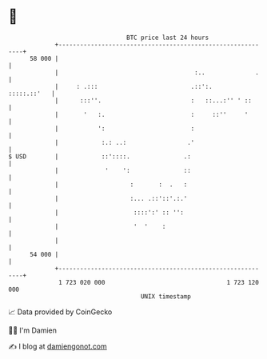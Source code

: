 * 👋

#+begin_example
                                    BTC price last 24 hours                    
                +------------------------------------------------------------+ 
         58 000 |                                                            | 
                |                                      :..              .    | 
                |     : .:::                          .::':.     :::::.::'   | 
                |      :::''.                         :   ::...:'' ' ::      | 
                |       '   :.                        :     ::''     '       | 
                |           ':                        :                      | 
                |            :.: ..:                 .'                      | 
   $ USD        |            ::'::::.               .:                       | 
                |             '    ':               ::                       | 
                |                    :       :  .   :                        | 
                |                    :... .::'::'.:.'                        | 
                |                     ::::':' :: '':                         | 
                |                     '  '    :                              | 
                |                                                            | 
         54 000 |                                                            | 
                +------------------------------------------------------------+ 
                 1 723 020 000                                  1 723 120 000  
                                        UNIX timestamp                         
#+end_example
📈 Data provided by CoinGecko

🧑‍💻 I'm Damien

✍️ I blog at [[https://www.damiengonot.com][damiengonot.com]]
